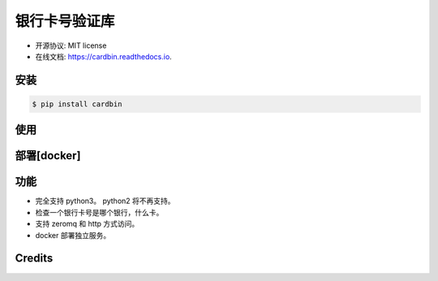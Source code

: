 =======
银行卡号验证库
=======


.. image:: https://img.shields.io/pypi/v/cardbin.svg
        :target: https://pypi.python.org/pypi/cardbin

.. image:: https://img.shields.io/travis/bopo/cardbin.svg
        :target: https://travis-ci.org/bopo/cardbin

.. image:: https://readthedocs.org/projects/cardbin/badge/?version=latest
        :target: https://cardbin.readthedocs.io/en/latest/?badge=latest
        :alt: Documentation Status

.. image:: https://pyup.io/repos/github/bopo/cardbin/shield.svg
     :target: https://pyup.io/repos/github/bopo/cardbin/
     :alt: Updates


* 开源协议: MIT license
* 在线文档: https://cardbin.readthedocs.io.

安装
--------
.. code-block:: console

    $ pip install cardbin

使用
--------
.. code-block:: console
    from cardbin.cardbin import valid
    valid('6222600260001072444')

    Out: {'bank': '交通银行', 'type': '太平洋借记卡'}

部署[docker]
--------
.. code-block:: console
    $ cd docker
    $ docker-compose up

功能
--------

* 完全支持 python3。 python2 将不再支持。
* 检查一个银行卡号是哪个银行，什么卡。
* 支持 zeromq 和 http 方式访问。
* docker 部署独立服务。

Credits
---------


